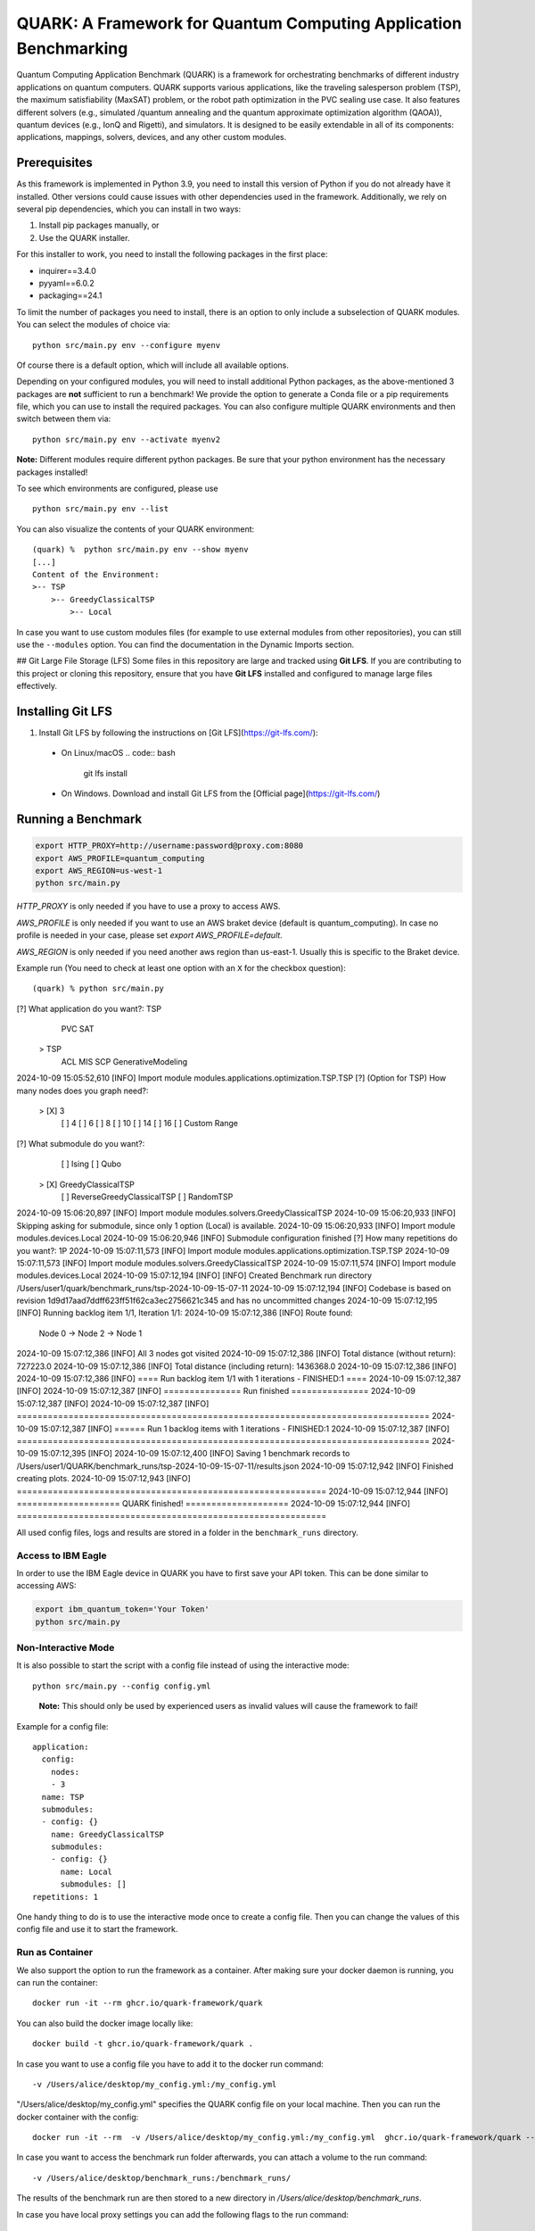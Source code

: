 QUARK: A Framework for Quantum Computing Application Benchmarking
=================================================================

Quantum Computing Application Benchmark (QUARK) is a framework for orchestrating benchmarks of different industry applications on quantum computers.
QUARK supports various applications, like the traveling salesperson problem (TSP), the maximum satisfiability (MaxSAT) problem, or the robot path optimization in the PVC sealing use case.
It also features different solvers (e.g., simulated /quantum annealing and the quantum approximate optimization algorithm (QAOA)), quantum devices (e.g., IonQ and Rigetti), and simulators.
It is designed to be easily extendable in all of its components: applications, mappings, solvers, devices, and any other custom modules.


Prerequisites
~~~~~~~~~~~~~

As this framework is implemented in Python 3.9, you need to install this version of Python if you do not already have it installed.
Other versions could cause issues with other dependencies used in the framework.
Additionally, we rely on several pip dependencies, which you can install in two ways:

1. Install pip packages manually, or
2. Use the QUARK installer.


For this installer to work, you need to install the following packages in the first place:

* inquirer==3.4.0
* pyyaml==6.0.2
* packaging==24.1

To limit the number of packages you need to install, there is an option to only include a subselection of QUARK modules.
You can select the modules of choice via:

::

   python src/main.py env --configure myenv

Of course there is a default option, which will include all available options.

Depending on your configured modules, you will need to install additional Python packages, as the above-mentioned 3 packages are **not** sufficient to run a benchmark!
We provide the option to generate a Conda file or a pip requirements file, which you can use to install the required packages.
You can also configure multiple QUARK environments and then switch between them via:

::

   python src/main.py env --activate myenv2

**Note:**  Different modules require different python packages. Be sure that your python environment has the necessary packages installed!

To see which environments are configured, please use

::

   python src/main.py env --list

You can also visualize the contents of your QUARK environment:

::


    (quark) %  python src/main.py env --show myenv
    [...]
    Content of the Environment:
    >-- TSP
        >-- GreedyClassicalTSP
            >-- Local


In case you want to use custom modules files (for example to use external modules from other repositories), you can still use the ``--modules`` option.
You can find the documentation in the Dynamic Imports section.

## Git Large File Storage (LFS)
Some files in this repository are large and tracked using **Git LFS**. If you are contributing to this project or cloning this repository, ensure that you have **Git LFS** installed and configured to manage large files effectively.

Installing Git LFS
~~~~~~~~~~~~~~~~~~~~
1. Install Git LFS by following the instructions on [Git LFS](https://git-lfs.com/):
  - On Linux/macOS
    .. code:: bash
      git lfs install

  - On Windows. Download and install Git LFS from the [Official page](https://git-lfs.com/)

Running a Benchmark
~~~~~~~~~~~~~~~~~~~~

.. code:: bash

   export HTTP_PROXY=http://username:password@proxy.com:8080
   export AWS_PROFILE=quantum_computing
   export AWS_REGION=us-west-1
   python src/main.py

`HTTP_PROXY` is only needed if you have to use a proxy to access AWS.

`AWS_PROFILE` is only needed if you want to use an AWS braket device (default is quantum_computing). In case no profile is needed in your case, please set `export AWS_PROFILE=default`.

`AWS_REGION` is only needed if you need another aws region than us-east-1. Usually this is specific to the Braket device.

Example run (You need to check at least one option with an ``X`` for the checkbox question):

::

(quark) % python src/main.py
[?] What application do you want?: TSP
   PVC
   SAT
 > TSP
   ACL
   MIS
   SCP
   GenerativeModeling

2024-10-09 15:05:52,610 [INFO] Import module modules.applications.optimization.TSP.TSP
[?] (Option for TSP) How many nodes does you graph need?:
 > [X] 3
   [ ] 4
   [ ] 6
   [ ] 8
   [ ] 10
   [ ] 14
   [ ] 16
   [ ] Custom Range

[?] What submodule do you want?:
   [ ] Ising
   [ ] Qubo
 > [X] GreedyClassicalTSP
   [ ] ReverseGreedyClassicalTSP
   [ ] RandomTSP

2024-10-09 15:06:20,897 [INFO] Import module modules.solvers.GreedyClassicalTSP
2024-10-09 15:06:20,933 [INFO] Skipping asking for submodule, since only 1 option (Local) is available.
2024-10-09 15:06:20,933 [INFO] Import module modules.devices.Local
2024-10-09 15:06:20,946 [INFO] Submodule configuration finished
[?] How many repetitions do you want?: 1P
2024-10-09 15:07:11,573 [INFO] Import module modules.applications.optimization.TSP.TSP
2024-10-09 15:07:11,573 [INFO] Import module modules.solvers.GreedyClassicalTSP
2024-10-09 15:07:11,574 [INFO] Import module modules.devices.Local
2024-10-09 15:07:12,194 [INFO] [INFO] Created Benchmark run directory /Users/user1/quark/benchmark_runs/tsp-2024-10-09-15-07-11
2024-10-09 15:07:12,194 [INFO] Codebase is based on revision 1d9d17aad7ddff623ff51f62ca3ec2756621c345 and has no uncommitted changes
2024-10-09 15:07:12,195 [INFO] Running backlog item 1/1, Iteration 1/1:
2024-10-09 15:07:12,386 [INFO] Route found:
 Node 0 ->
 Node 2 ->
 Node 1
2024-10-09 15:07:12,386 [INFO] All 3 nodes got visited
2024-10-09 15:07:12,386 [INFO] Total distance (without return): 727223.0
2024-10-09 15:07:12,386 [INFO] Total distance (including return): 1436368.0
2024-10-09 15:07:12,386 [INFO]
2024-10-09 15:07:12,386 [INFO] ==== Run backlog item 1/1 with 1 iterations - FINISHED:1 ====
2024-10-09 15:07:12,387 [INFO]
2024-10-09 15:07:12,387 [INFO] =============== Run finished ===============
2024-10-09 15:07:12,387 [INFO]
2024-10-09 15:07:12,387 [INFO] ================================================================================
2024-10-09 15:07:12,387 [INFO] ====== Run 1 backlog items with 1 iterations - FINISHED:1
2024-10-09 15:07:12,387 [INFO] ================================================================================
2024-10-09 15:07:12,395 [INFO]
2024-10-09 15:07:12,400 [INFO] Saving 1 benchmark records to /Users/user1/QUARK/benchmark_runs/tsp-2024-10-09-15-07-11/results.json
2024-10-09 15:07:12,942 [INFO] Finished creating plots.
2024-10-09 15:07:12,943 [INFO] ============================================================ 
2024-10-09 15:07:12,944 [INFO] ====================  QUARK finished!   ====================
2024-10-09 15:07:12,944 [INFO] ============================================================


All used config files, logs and results are stored in a folder in the
``benchmark_runs`` directory.

Access to IBM Eagle
^^^^^^^^^^^^^^^^^^^

In order to use the IBM Eagle device in QUARK you have to first save your API token. 
This can be done similar to accessing AWS:

.. code:: bash

   export ibm_quantum_token='Your Token'
   python src/main.py

::


Non-Interactive Mode
^^^^^^^^^^^^^^^^^^^^

It is also possible to start the script with a config file instead of
using the interactive mode:

::

    python src/main.py --config config.yml

..

   **Note:** This should only be used by experienced users as invalid values will cause the framework to fail!


Example for a config file:

::

    application:
      config:
        nodes:
        - 3
      name: TSP
      submodules:
      - config: {}
        name: GreedyClassicalTSP
        submodules:
        - config: {}
          name: Local
          submodules: []
    repetitions: 1


One handy thing to do is to use the interactive mode once to create a config file.
Then you can change the values of this config file and use it to start the framework.


Run as Container
^^^^^^^^^^^^^^^^
We also support the option to run the framework as a container.
After making sure your docker daemon is running, you can run the container:

::

    docker run -it --rm ghcr.io/quark-framework/quark

You can also build the docker image locally like:

::

    docker build -t ghcr.io/quark-framework/quark .

In case you want to use a config file you have to add it to the docker run command:

::

    -v /Users/alice/desktop/my_config.yml:/my_config.yml


"/Users/alice/desktop/my_config.yml" specifies the QUARK config file on your local machine.
Then you can run the docker container with the config:

::

    docker run -it --rm  -v /Users/alice/desktop/my_config.yml:/my_config.yml  ghcr.io/quark-framework/quark --config my_config.yml

In case you want to access the benchmark run folder afterwards, you can attach a volume to the run command:

::

    -v /Users/alice/desktop/benchmark_runs:/benchmark_runs/

The results of the benchmark run are then stored to a new directory in `/Users/alice/desktop/benchmark_runs`.

In case you have local proxy settings you can add the following flags to the run command:

::

    -e http_proxy=$http_proxy -e https_proxy=$https_proxy -e HTTP_PROXY=$HTTP_PROXY -e HTTPS_PROXY=$HTTPS_PROXY

AWS credentials can be mounted to the run command like:

::

    -v $HOME/.aws/:/root/.aws:ro


Summarizing Multiple Existing Experiments
^^^^^^^^^^^^^^^^^^^^^^^^^^^^^^^^^^^^^^^^^

You can also summarize multiple existing experiments like this:

::

   python src/main.py --summarize quark/benchmark_runs/2021-09-21-15-03-53 quark/benchmark_runs/2021-09-21-15-23-01

This allows you to generate plots from multiple experiments.


Dynamic Imports
~~~~~~~~~~~~~~~

You can specify the modules you want to use in your environment from the list of available modules in the QUARK framework by defining a module configuration file with the option ``-m | --modules``.
You can also work with modules that are not part of the original QUARK repository if they are compatible with the rest of the framework.
This also implies that new library dependencies introduced by your modules are needed only if these modules are listed in the module configuration file.

The module configuration file has to be a JSON file of the following form:
::

    [
      {"name":..., "module":..., "dir":..., "submodules":
        [
          {"name":..., "module":..., "dir":..., "submodules":
            [
              {"name":..., "module":..., "dir":..., "args": {...}, "class": ..., submodules":
                []
              },...
            ]
          },...
        ]
      },...
    ]

The fields ``name`` and ``module`` are mandatory and specify the class name and Python module, respectively. ``module`` has to be equal to the string that would be used as a Python import statement. If ``dir`` is specified, its value will be added to the Python search path. In ``submodules`` you can define a list of subsequent modules that depend on ``module``. In case the class requires some arguments in its constructor, they can be defined in the ``args`` dictionary. In case the name of the class you want to use differs from the name you want to show to users, you can add the name of the class to the ``class`` argument and leave the user-facing name in the ``name`` arg.


An example for this would be:
::

    [
      {
        "name": "TSP",
        "module": "modules.applications.optimization.TSP.TSP",
        "dir": "src",
        "submodules": [
          {
            "name": "GreedyClassicalTSP",
            "module": "modules.solvers.GreedyClassicalTSP",
            "submodules": []
          }
        ]
      }
    ]

You can save this as a JSON file, e.g., tsp_example.json, and then call the framework with the following command:

::

    python src/main.py --modules tsp_example.json
